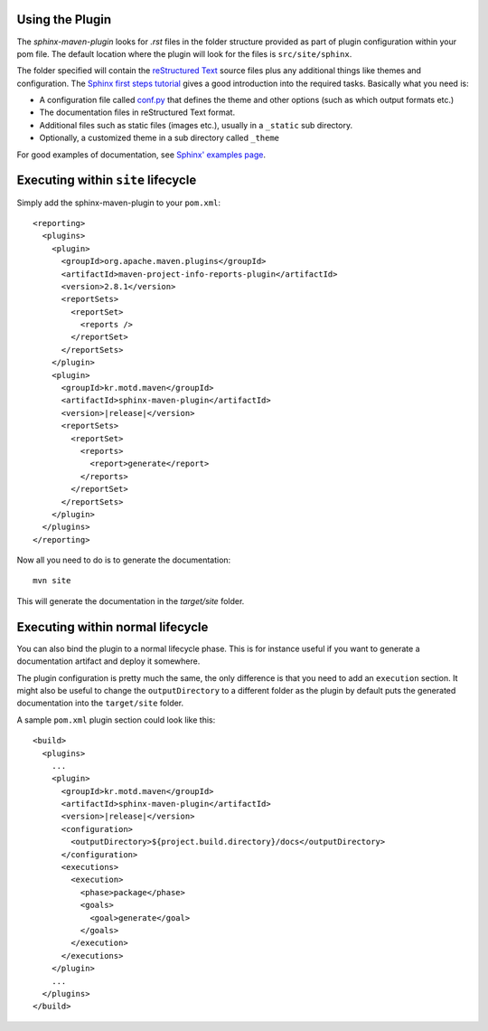 .. _`Sphinx`: http://sphinx.pocoo.org/
.. _`Sphinx first steps tutorial`: http://sphinx.pocoo.org/tutorial.html
.. _`conf.py`: http://sphinx.pocoo.org/config.html
.. _`Sphinx' examples page`: http://sphinx.pocoo.org/examples.html
.. _`reStructured Text`: http://docutils.sf.net/rst.html
.. _`Werkzeug`: http://werkzeug.pocoo.org/docs/
.. _`Werkzeug's github page`: https://github.com/mitsuhiko/werkzeug/tree/master/docs
.. _`Celery`: http://docs.celeryproject.org/en/latest/index.html
.. _`Celery's github page`: http://docs.celeryproject.org/en/latest/index.html
.. _`Maven 3 site plugin wiki page`: https://cwiki.apache.org/MAVEN/maven-3x-and-site-plugin.html
.. _`Maven 3 site plugin howto`: http://whatiscomingtomyhead.wordpress.com/2011/06/05/maven-3-site-plugin-how-to/

.. _contents:

Using the Plugin
================

The *sphinx-maven-plugin* looks for *.rst* files in the folder structure provided as part of plugin
configuration within your pom file. The default location where the plugin will look for the files is
``src/site/sphinx``.

The folder specified will contain the `reStructured Text`_ source files plus any additional things like themes
and configuration. The `Sphinx first steps tutorial`_ gives a good introduction into the required tasks.
Basically what you need is:

- A configuration file called `conf.py`_ that defines the theme and other options (such as which output formats
  etc.)
- The documentation files in reStructured Text format.
- Additional files such as static files (images etc.), usually in a ``_static`` sub directory.
- Optionally, a customized theme in a sub directory called ``_theme``

For good examples of documentation, see `Sphinx' examples page`_.

Executing within ``site`` lifecycle
===================================

Simply add the sphinx-maven-plugin to your ``pom.xml``:

.. parsed-literal::

  <reporting>
    <plugins>
      <plugin>
        <groupId>org.apache.maven.plugins</groupId>
        <artifactId>maven-project-info-reports-plugin</artifactId>
        <version>2.8.1</version>
        <reportSets>
          <reportSet>
            <reports />
          </reportSet>
        </reportSets>
      </plugin>
      <plugin>
        <groupId>kr.motd.maven</groupId>
        <artifactId>sphinx-maven-plugin</artifactId>
        <version>\ |release|\ </version>
        <reportSets>
          <reportSet>
            <reports>
              <report>generate</report>
            </reports>
          </reportSet>
        </reportSets>
      </plugin>
    </plugins>
  </reporting>

Now all you need to do is to generate the documentation::

  mvn site

This will generate the documentation in the `target/site` folder.

Executing within normal lifecycle
=================================

You can also bind the plugin to a normal lifecycle phase. This is for instance useful if you want to generate a
documentation artifact and deploy it somewhere.

The plugin configuration is pretty much the same, the only difference is that you need to add an ``execution``
section. It might also be useful to change the ``outputDirectory`` to a different folder as the plugin by
default puts the generated documentation into the ``target/site`` folder.

A sample ``pom.xml`` plugin section could look like this:

.. parsed-literal::

  <build>
    <plugins>
      ...
      <plugin>
        <groupId>kr.motd.maven</groupId>
        <artifactId>sphinx-maven-plugin</artifactId>
        <version>\ |release|\ </version>
        <configuration>
          <outputDirectory>${project.build.directory}/docs</outputDirectory>
        </configuration>
        <executions>
          <execution>
            <phase>package</phase>
            <goals>
              <goal>generate</goal>
            </goals>
          </execution>
        </executions>
      </plugin>
      ...
    </plugins>
  </build>
